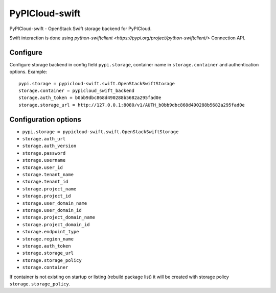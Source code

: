 PyPICloud-swift
===============
PyPICloud-swift - OpenStack Swift storage backend for PyPICloud.

Swift interaction is done using `python-swiftclient <https://pypi.org/project/python-swiftclient/>`
Connection API.

Configure
---------
Configure storage backend in config field ``pypi.storage``, container name in
``storage.container`` and authentication options.
Example::

    pypi.storage = pypicloud-swift.swift.OpenStackSwiftStorage
    storage.container = pypicloud_swift_backend
    storage.auth_token = b0bb9dbc868d490288b5682a295fad0e
    storage.storage_url = http://127.0.0.1:8080/v1/AUTH_b0bb9dbc868d490288b5682a295fad0e

Configuration options
---------------------

- ``pypi.storage = pypicloud-swift.swift.OpenStackSwiftStorage``
- ``storage.auth_url``
- ``storage.auth_version``
- ``storage.password``
- ``storage.username``
- ``storage.user_id``
- ``storage.tenant_name``
- ``storage.tenant_id``
- ``storage.project_name``
- ``storage.project_id``
- ``storage.user_domain_name``
- ``storage.user_domain_id``
- ``storage.project_domain_name``
- ``storage.project_domain_id``
- ``storage.endpoint_type``
- ``storage.region_name``
- ``storage.auth_token``
- ``storage.storage_url``
- ``storage.storage_policy``
- ``storage.container``

If container is not existing on startup or listing (rebuild package list)
it will be created with storage policy ``storage.storage_policy``.
